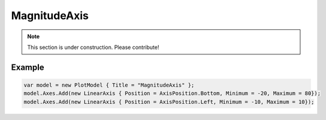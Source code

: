 =============
MagnitudeAxis
=============

.. note:: This section is under construction. Please contribute!

.. image:: MagnitudeAxis.png

Example
-------

.. code:: csharp

    var model = new PlotModel { Title = "MagnitudeAxis" };
    model.Axes.Add(new LinearAxis { Position = AxisPosition.Bottom, Minimum = -20, Maximum = 80});
    model.Axes.Add(new LinearAxis { Position = AxisPosition.Left, Minimum = -10, Maximum = 10});
